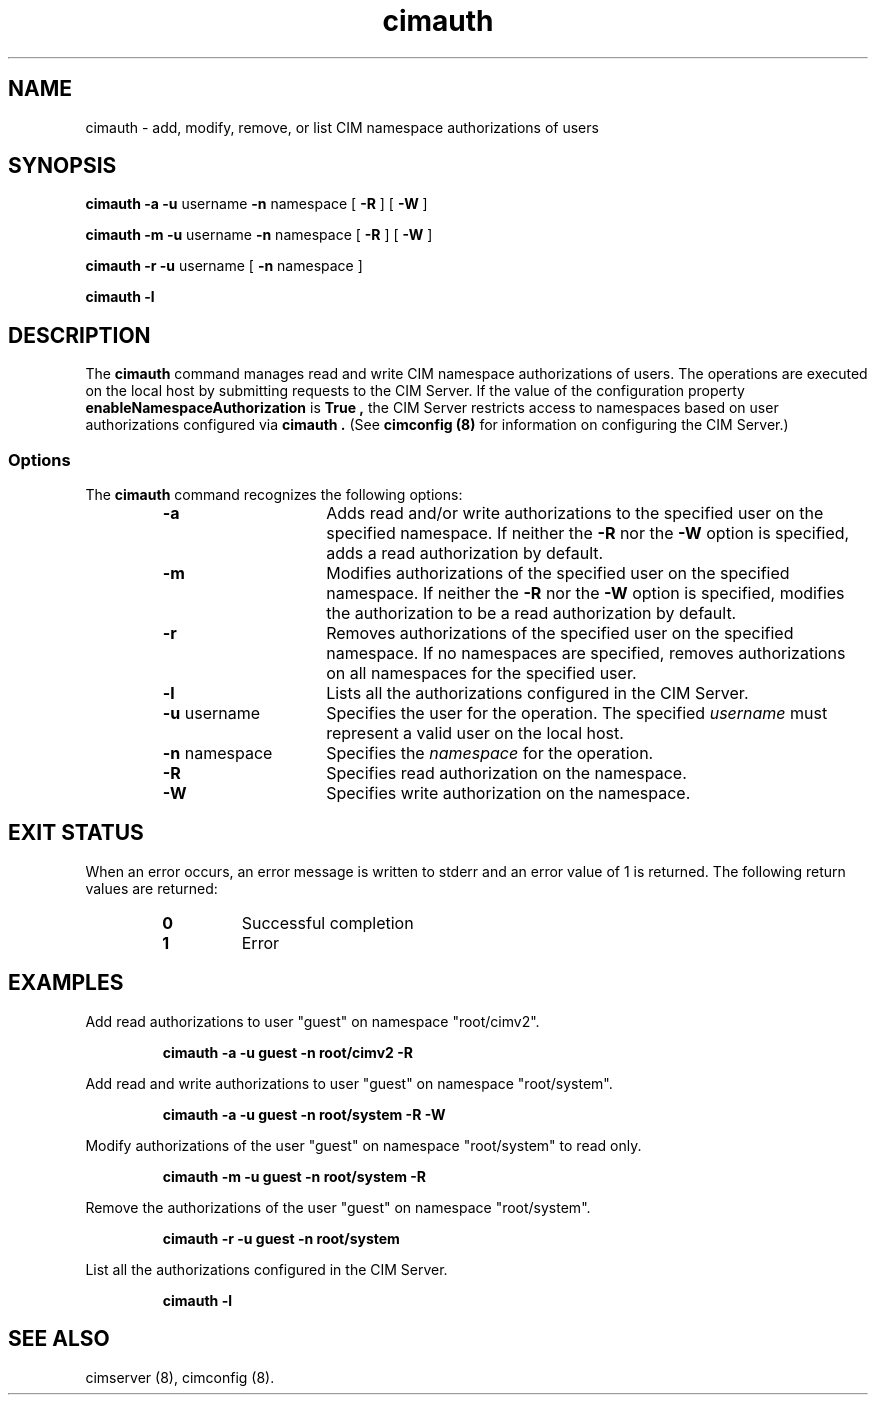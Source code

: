 .\" $Header: /cvs/MSB/pegasus/rpm/manLinux/man8.Z/cimauth.8,v 1.1 2004/08/27 04:55:12 denise.eckstein Exp $
.TA c \" lowercase initial letter of .TH name
.TH cimauth 8
.SH NAME
cimauth \- add, modify, remove, or list CIM namespace authorizations of users
.SH SYNOPSIS
\fBcimauth -a -u\fP username \fB-n\fP namespace [ \fB-R\fP ] [ \fB-W\fP ]

\fBcimauth -m -u\fP username \fB-n\fP namespace [ \fB-R\fP ] [ \fB-W\fP ]

\fBcimauth -r -u\fP username [ \fB-n\fP namespace ]

.B cimauth -l
.SH DESCRIPTION
.PP
The 
.B cimauth 
command manages
read and write CIM namespace authorizations of users. The operations are
executed on the local host by submitting requests to the CIM Server.
If the value of the configuration property 
.B enableNamespaceAuthorization
is 
.B True ,
the CIM Server restricts access to namespaces based on user
authorizations configured via 
.B cimauth .
(See 
.B "cimconfig (8)" 
for information on configuring the CIM Server.)
.SS Options
.PP
The 
.B cimauth 
command recognizes the following options:
.RS
.TP 15
.B  -a
Adds read and/or write authorizations to the specified user on the specified
namespace.  If neither the
.B -R
nor the 
.B -W 
option is specified, adds a read authorization by default.
.TP
.B -m
Modifies authorizations of the specified user on the specified namespace.
If neither the 
.B -R 
nor the 
.B -W 
option is specified, modifies the authorization to be
a read authorization by default.
.TP
.B -r
Removes authorizations of the specified user on the specified namespace.
If no namespaces are specified, removes authorizations on all namespaces
for the specified user.
.TP
.B -l
Lists all the authorizations configured in the CIM Server.
.TP
\fB-u\fP username
Specifies the user for the operation.  The specified 
.IR username 
must represent a valid user on the local host.
.TP
\fB-n\fP namespace
Specifies the 
.IR namespace 
for the operation.
.TP
.B -R
Specifies read authorization on the namespace.
.TP
.B -W
Specifies write authorization on the namespace.
.RE
.SH EXIT STATUS
.PP
When an error occurs, an
error message is written to stderr and an error value of 1 is returned. The
following return values are returned:
.RS
.TP
.B 0
Successful completion
.PD 0
.TP
.B 1
Error
.PD
.RE
.SH EXAMPLES
.PP
Add read authorizations to user "guest" on namespace "root/cimv2".
.IP
.B "cimauth -a -u guest -n root/cimv2 -R"
.PP
Add read and write authorizations to user "guest" on namespace "root/system".
.IP
.B "cimauth -a -u guest -n root/system -R -W"
.PP
Modify authorizations of the user "guest" on namespace "root/system" to 
read only.
.IP
.B "cimauth -m -u guest -n root/system -R"
.PP
Remove the authorizations of the user "guest" on namespace "root/system".
.IP
.B "cimauth -r -u guest -n root/system"
.PP
List all the authorizations configured in the CIM Server.
.IP
.B "cimauth -l"
.SH SEE ALSO
.PP
cimserver (8), cimconfig (8).
